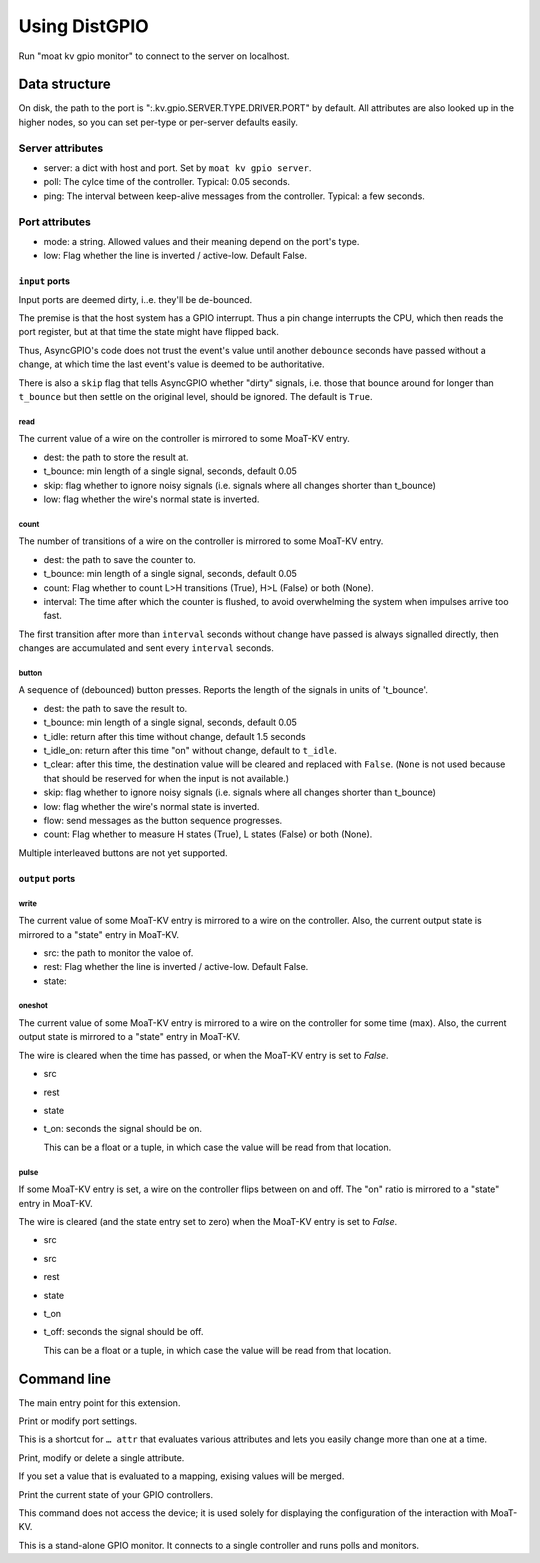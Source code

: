 ==============
Using DistGPIO
==============

Run "moat kv gpio monitor" to connect to the server on localhost.

Data structure
==============

On disk, the path to the port is ":.kv.gpio.SERVER.TYPE.DRIVER.PORT" by
default. All attributes are also looked up in the higher nodes, so you can
set per-type or per-server defaults easily.

Server attributes
+++++++++++++++++

* server: a dict with host and port. Set by ``moat kv gpio server``.

* poll: The cylce time of the controller. Typical: 0.05 seconds.

* ping: The interval between keep-alive messages from the controller.
  Typical: a few seconds.

Port attributes
+++++++++++++++

* mode: a string. Allowed values and their meaning depend on the port's
  type.

* low: Flag whether the line is inverted / active-low. Default False.

``input`` ports
---------------

Input ports are deemed dirty, i..e. they'll be de-bounced.

The premise is that the host system has a GPIO interrupt. Thus a pin change
interrupts the CPU, which then reads the port register, but at that time the
state might have flipped back.

Thus, AsyncGPIO's code does not trust the event's value until another
``debounce`` seconds have passed without a change, at which time the last
event's value is deemed to be authoritative.

There is also a ``skip`` flag that tells AsyncGPIO whether "dirty" signals, i.e. those
that bounce around for longer than ``t_bounce`` but then settle on the original
level, should be ignored. The default is ``True``.

read
~~~~

The current value of a wire on the controller is mirrored to some MoaT-KV entry.

* dest: the path to store the result at.

* t_bounce: min length of a single signal, seconds, default 0.05

* skip: flag whether to ignore noisy signals (i.e. signals where all changes shorter than t_bounce)

* low: flag whether the wire's normal state is inverted.

count
~~~~~

The number of transitions of a wire on the controller is mirrored to some MoaT-KV entry.

* dest: the path to save the counter to.

* t_bounce: min length of a single signal, seconds, default 0.05

* count: Flag whether to count L>H transitions (True), H>L (False) or both (None).

* interval: The time after which the counter is flushed, to avoid overwhelming the system when impulses arrive too fast.

The first transition after more than ``interval`` seconds without change have passed
is always signalled directly,
then changes are accumulated and sent every ``interval`` seconds.

button
~~~~~~

A sequence of (debounced) button presses. Reports the length of the signals in units of 't_bounce'.

* dest: the path to save the result to.

* t_bounce: min length of a single signal, seconds, default 0.05

* t_idle: return after this time without change, default 1.5 seconds

* t_idle_on: return after this time "on" without change, default to ``t_idle``.

* t_clear: after this time, the destination value will be cleared and replaced with ``False``.
  (``None`` is not used because that should be reserved for when the input is not available.)

* skip: flag whether to ignore noisy signals (i.e. signals where all changes shorter than t_bounce)

* low: flag whether the wire's normal state is inverted.

* flow: send messages as the button sequence progresses.

* count: Flag whether to measure H states (True), L states (False) or both (None).

Multiple interleaved buttons are not yet supported.


``output`` ports
----------------

write
~~~~~

The current value of some MoaT-KV entry is mirrored to a wire on the controller.
Also, the current output state is mirrored to a "state" entry in MoaT-KV.

* src: the path to monitor the valoe of.

* rest: Flag whether the line is inverted / active-low. Default False.

* state:

oneshot
~~~~~~~

The current value of some MoaT-KV entry is mirrored to a wire on the controller for some time (max).
Also, the current output state is mirrored to a "state" entry in MoaT-KV.

The wire is cleared when the time has passed, or when the MoaT-KV entry is set to `False`.

* src

* rest

* state

* t_on: seconds the signal should be on.

  This can be a float or a tuple, in which case the value will be read from
  that location.

pulse
~~~~~~~

If some MoaT-KV entry is set, a wire on the controller flips between on and
off. The "on" ratio is mirrored to a "state" entry in MoaT-KV.

The wire is cleared (and the state entry set to zero) when the MoaT-KV entry is set to `False`.

* src
* src

* rest

* state

* t_on

* t_off: seconds the signal should be off.

  This can be a float or a tuple, in which case the value will be read from
  that location.


Command line
============


.. program:: moat kv gpio

The main entry point for this extension.


.. program:: moat kv gpio port

Print or modify port settings.

This is a shortcut for ``… attr`` that evaluates various attributes and
lets you easily change more than one at a time.

.. option:: -m, --mode MODE

   Set the port's mode. See help text for known modes.

   Allowed modes depend on the type of the input or output.

.. option:: -a, --attr name value

   Adds an attribute. This option converts ``value`` to a tuple (if it
   contains spaces), integer or float (if possible).

   This option can be used more than once.

.. option:: path

   The path to the port to be modified. Must be "SERVER CARD PORT"
   (without quotes).
   The port is numeric, starting with 0.


.. program:: moat kv gpio attr

Print, modify or delete a single attribute.

If you set a value that is evaluated to a mapping, exising values will be merged.

.. option:: -a, --attr NAME

   The name of the attribute to display, change, or delete. Use more than
   once for nested values.

   Default: show all attributes.

.. option:: -v, --value VALUE

   The new value of the attribute.

   Do not forget ``-e`` if the value is numeric!

.. option:: -e, --eval

   The attribute's value is a Python expression.

   To delete an attribute, use ``--eval`` without ``--value``.

.. option:: -s, --split

   The attribute's value is a space-separated list of names.

   If the list contains actual numbers, you need to use a Python expression
   and "--eval".

.. option:: path

   The path to the port to be modified. Must be "SERVER CARD PORT"
   (without quotes).
   The port is numeric, starting with 0.


.. program:: moat kv gpio list

Print the current state of your GPIO controllers.

This command does not access the device; it is used solely for displaying
the configuration of the interaction with MoaT-KV.

.. option:: server

   The server to access.

.. option:: controller

   The GPIO controller to access.

.. option:: type

   The type of connection. Currently supported: ``input`` and ``output``
   for 24 volt controls.

.. option:: card

   The card number. The first card should be 1 (assuming that it's recognized).

.. option:: port

   The port number. Ports are numbered starting with 1.


.. program:: moat kv gpio monitor

This is a stand-alone GPIO monitor. It connects to a single controller
and runs polls and monitors.

.. option:: name

   The system's name, i.e. the server name you've been using in "… gpio
   server.

.. option:: controller…

   The controller[s] to connect to. You can't run this more than once for
   any given controller. Default: all controllers; note that new
   controllers are not picked up automatically. (TODO.)
